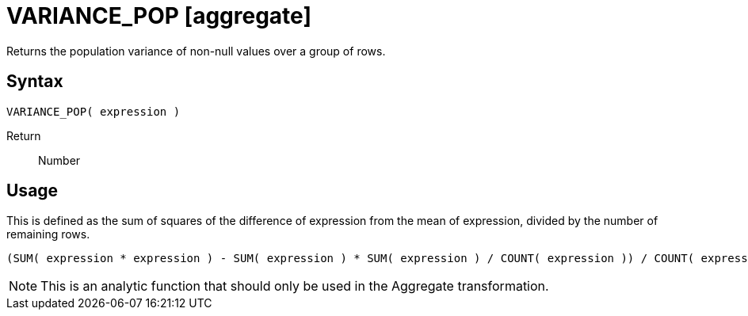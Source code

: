////
Licensed to the Apache Software Foundation (ASF) under one
or more contributor license agreements.  See the NOTICE file
distributed with this work for additional information
regarding copyright ownership.  The ASF licenses this file
to you under the Apache License, Version 2.0 (the
"License"); you may not use this file except in compliance
with the License.  You may obtain a copy of the License at
  http://www.apache.org/licenses/LICENSE-2.0
Unless required by applicable law or agreed to in writing,
software distributed under the License is distributed on an
"AS IS" BASIS, WITHOUT WARRANTIES OR CONDITIONS OF ANY
KIND, either express or implied.  See the License for the
specific language governing permissions and limitations
under the License.
////
= VARIANCE_POP [aggregate]

Returns the population variance of non-null values over a group of rows.

== Syntax
----
VARIANCE_POP( expression )
----

Return:: Number 

== Usage

This is defined as the sum of squares of the difference of expression from the mean of expression, divided by the number of remaining rows.
----
(SUM( expression * expression ) - SUM( expression ) * SUM( expression ) / COUNT( expression )) / COUNT( expression ) 
----


NOTE: This is an analytic function that should only be used in the Aggregate transformation. 

